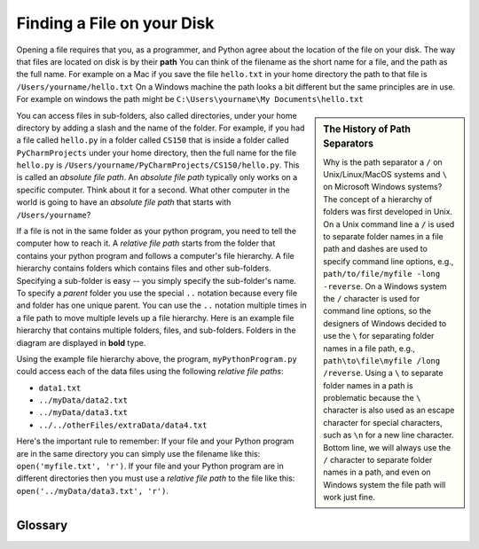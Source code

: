 ..  Copyright (C)  Brad Miller, David Ranum, Jeffrey Elkner, Peter Wentworth, Allen B. Downey, Chris
    Meyers, and Dario Mitchell.  Permission is granted to copy, distribute
    and/or modify this document under the terms of the GNU Free Documentation
    License, Version 1.3 or any later version published by the Free Software
    Foundation; with Invariant Sections being Forward, Prefaces, and
    Contributor List, no Front-Cover Texts, and no Back-Cover Texts.  A copy of
    the license is included in the section entitled "GNU Free Documentation
    License".

.. qnum::
   :prefix: file-1-
   :start: 1

Finding a File on your Disk
~~~~~~~~~~~~~~~~~~~~~~~~~~~

Opening a file requires that you, as a programmer, and Python agree about the
location of the file on your disk.  The way that files are located on disk is
by their **path**  You can think of the filename as the short name for a file,
and the path as the full name.  For example on a Mac if you save the file
``hello.txt`` in your home directory the path to that file is
``/Users/yourname/hello.txt``  On a Windows machine the path looks a bit different
but the same principles are in use.  For example on windows the path might be
``C:\Users\yourname\My Documents\hello.txt``

.. sidebar:: The History of Path Separators

   Why is the path separator a ``/`` on Unix/Linux/MacOS systems and ``\`` on
   Microsoft Windows systems? The concept of a hierarchy of folders
   was first developed in Unix. On a Unix command line a :code:`/` is used to
   separate folder names in a file path and dashes are used to specify command line
   options, e.g.,  ``path/to/file/myfile -long -reverse``. On a
   Windows system the ``/`` character is used for command line options, so the designers
   of Windows decided to use the ``\`` for separating folder names in a file
   path, e.g., ``path\to\file\myfile /long /reverse``. Using a
   ``\`` to separate folder names in a path is problematic because the ``\``
   character is also used as an escape character for special characters, such
   as ``\n`` for a new line character. Bottom line, we will always use the ``/``
   character to separate folder names in a path, and even on Windows
   system the file path will work just fine.

You can access files in sub-folders, also called directories, under your home directory
by adding a slash and the name of the folder.  For example, if you had a file
called ``hello.py`` in a folder called ``CS150`` that is inside a folder called
``PyCharmProjects`` under your home directory, then the full name for the file
``hello.py`` is ``/Users/yourname/PyCharmProjects/CS150/hello.py``.
This is called an *absolute file path*. An *absolute file path* typically
only works on a specific computer. Think about it for a second. What other
computer in the world is going to have an *absolute file path* that starts with
``/Users/yourname``?

If a file is not in the same folder as your python program, you need to tell
the computer how to reach it. A *relative file path* starts from the folder
that contains your python program and follows a computer's file hierarchy. A
file hierarchy contains folders which contains files and other sub-folders.
Specifying a sub-folder is easy -- you simply specify the sub-folder's name.
To specify a *parent* folder you use the special ``..`` notation because every file
and folder has one unique parent. You can use the ``..``
notation multiple times in a file path to move multiple levels up a file
hierarchy. Here is an example file hierarchy that contains multiple folders,
files, and sub-folders. Folders in the diagram are displayed in **bold** type.

.. image:: Figures/ExampleFileHierarchy.png
  :align: center

Using the example file hierarchy above, the program, ``myPythonProgram.py``
could access each of the data files using the following *relative file paths*:

* ``data1.txt``
* ``../myData/data2.txt``
* ``../myData/data3.txt``
* ``../../otherFiles/extraData/data4.txt``

Here's the important rule to remember: If your file and your Python program are
in the same directory you can simply use the filename like this:
``open('myfile.txt', 'r')``. If your file and your Python program are in
different directories then you must use a *relative file path* to the file
like this: ``open('../myData/data3.txt', 'r')``.

Glossary
--------

.. glossary::

    absolute file path
        The name of a file that includes a path to the file from the *root*
        directory of a file system. An *absolute file path* always starts
        with a ``/``.

    relative file path
        The name of a file that includes a path to the file from the current
        working directory of a program. An *relative file path* never starts
        with a ``/``.

.. index:: absolute file path, relative file path
